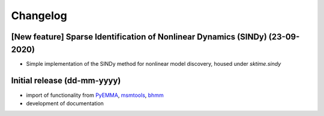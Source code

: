 .. _changelog:

Changelog
=========

[New feature] Sparse Identification of Nonlinear Dynamics (SINDy) (23-09-2020)
------------------------------------------------------------------------------
* Simple implementation of the SINDy method for nonlinear model discovery, housed under `sktime.sindy`

Initial release (dd-mm-yyyy)
----------------------------
* import of functionality from `PyEMMA <emma-project.org>`__, `msmtools <https://msmtools.readthedocs.io/>`__,
  `bhmm <https://github.com/bhmm/bhmm>`__
* development of documentation
